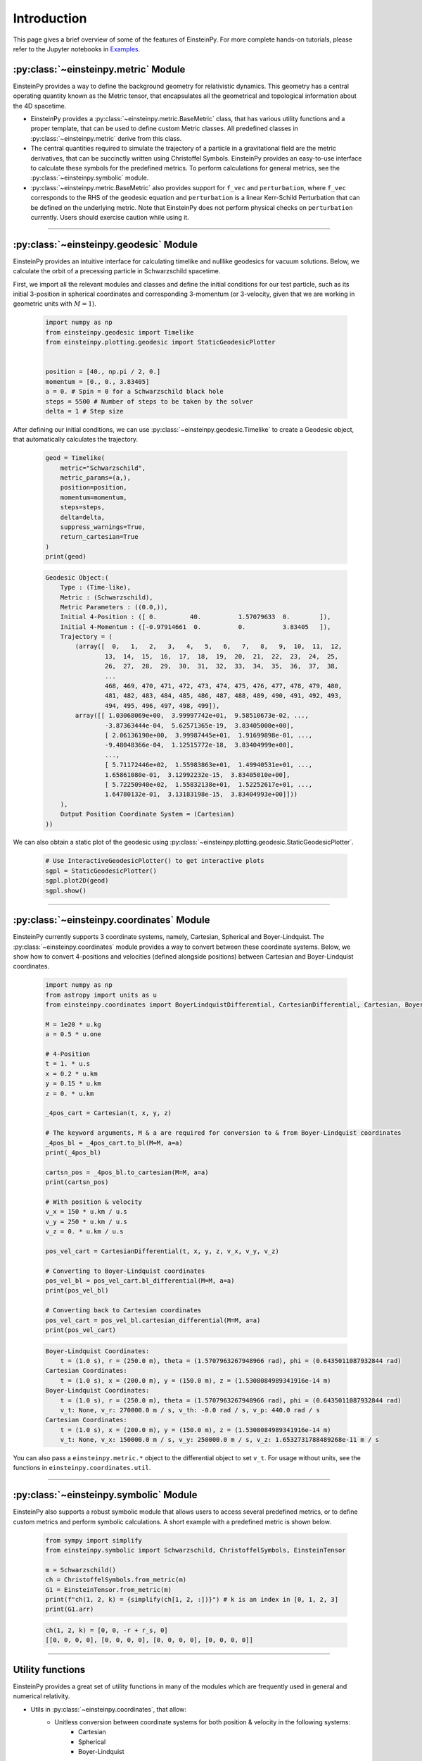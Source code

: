 Introduction
============

This page gives a brief overview of some of the features of EinsteinPy. For more complete hands-on tutorials, please refer to the Jupyter notebooks in `Examples`_.

.. _Examples: https://docs.einsteinpy.org/en/latest/jupyter.html

:py:class:`~einsteinpy.metric` Module
*************************************

EinsteinPy provides a way to define the background geometry for relativistic dynamics. This geometry has a central operating quantity known as the Metric tensor, that encapsulates all the geometrical and topological information about the 4D spacetime.

* EinsteinPy provides a :py:class:`~einsteinpy.metric.BaseMetric` class, that has various utility functions and a proper template, that can be used to define custom Metric classes. All predefined classes in :py:class:`~einsteinpy.metric` derive from this class.
* The central quantities required to simulate the trajectory of a particle in a gravitational field are the metric derivatives, that can be succinctly written using Christoffel Symbols. EinsteinPy provides an easy-to-use interface to calculate these symbols for the predefined metrics. To perform calculations for general metrics, see the :py:class:`~einsteinpy.symbolic` module.
* :py:class:`~einsteinpy.metric.BaseMetric` also provides support for ``f_vec`` and ``perturbation``, where ``f_vec`` corresponds to the RHS of the geodesic equation and ``perturbation`` is a linear Kerr-Schild Perturbation that can be defined on the underlying metric. Note that EinsteinPy does not perform physical checks on ``perturbation`` currently. Users should exercise caution while using it.

----

:py:class:`~einsteinpy.geodesic` Module
***************************************
EinsteinPy provides an intuitive interface for calculating timelike and nulllike geodesics for vacuum solutions. Below, we calculate the orbit of a precessing particle in Schwarzschild spacetime.

First, we import all the relevant modules and classes and define the initial conditions for our test particle, such as its initial 3-position in spherical coordinates and corresponding 3-momentum (or 3-velocity, given that we are working in geometric units with :math:`M = 1`).

    .. code-block:: python

        import numpy as np
        from einsteinpy.geodesic import Timelike
        from einsteinpy.plotting.geodesic import StaticGeodesicPlotter


        position = [40., np.pi / 2, 0.]
        momentum = [0., 0., 3.83405]
        a = 0. # Spin = 0 for a Schwarzschild black hole
        steps = 5500 # Number of steps to be taken by the solver
        delta = 1 # Step size

After defining our initial conditions, we can use :py:class:`~einsteinpy.geodesic.Timelike` to create a Geodesic object, that automatically calculates the trajectory. 

    .. code-block:: python

        geod = Timelike(
            metric="Schwarzschild",
            metric_params=(a,),
            position=position,
            momentum=momentum,
            steps=steps,
            delta=delta,
            suppress_warnings=True,
            return_cartesian=True
        )
        print(geod)

    .. code-block:: python

        Geodesic Object:(
            Type : (Time-like),
            Metric : (Schwarzschild),
            Metric Parameters : ((0.0,)),
            Initial 4-Position : ([ 0.         40.          1.57079633  0.        ]),
            Initial 4-Momentum : ([-0.97914661  0.          0.          3.83405   ]),
            Trajectory = (
                (array([  0,   1,   2,   3,   4,   5,   6,   7,   8,   9,  10,  11,  12,
                        13,  14,  15,  16,  17,  18,  19,  20,  21,  22,  23,  24,  25,
                        26,  27,  28,  29,  30,  31,  32,  33,  34,  35,  36,  37,  38,
                        ...
                        468, 469, 470, 471, 472, 473, 474, 475, 476, 477, 478, 479, 480,
                        481, 482, 483, 484, 485, 486, 487, 488, 489, 490, 491, 492, 493,
                        494, 495, 496, 497, 498, 499]),
                array([[ 1.03068069e+00,  3.99997742e+01,  9.58510673e-02, ...,
                        -3.87363444e-04,  5.62571365e-19,  3.83405000e+00],
                        [ 2.06136190e+00,  3.99987445e+01,  1.91699898e-01, ...,
                        -9.48048366e-04,  1.12515772e-18,  3.83404999e+00],
                        ...,
                        [ 5.71172446e+02,  1.55983863e+01,  1.49940531e+01, ...,
                        1.65861080e-01,  3.12992232e-15,  3.83405010e+00],
                        [ 5.72250940e+02,  1.55832138e+01,  1.52252617e+01, ...,
                        1.64780132e-01,  3.13183198e-15,  3.83404993e+00]]))
            ),
            Output Position Coordinate System = (Cartesian)
        ))

We can also obtain a static plot of the geodesic using :py:class:`~einsteinpy.plotting.geodesic.StaticGeodesicPlotter`.

    .. code-block:: python

        # Use InteractiveGeodesicPlotter() to get interactive plots
        sgpl = StaticGeodesicPlotter()
        sgpl.plot2D(geod)
        sgpl.show()

..  image:: ./_static/precess.png
    :align: center

----

:py:class:`~einsteinpy.coordinates` Module
******************************************
EinsteinPy currently supports 3 coordinate systems, namely, Cartesian, Spherical and Boyer-Lindquist. The :py:class:`~einsteinpy.coordinates` module provides a way to convert between these coordinate systems. Below, we show how to convert 4-positions and velocities (defined alongside positions) between Cartesian and Boyer-Lindquist coordinates.

    .. code-block:: python

        import numpy as np
        from astropy import units as u
        from einsteinpy.coordinates import BoyerLindquistDifferential, CartesianDifferential, Cartesian, BoyerLindquist

        M = 1e20 * u.kg
        a = 0.5 * u.one

        # 4-Position
        t = 1. * u.s
        x = 0.2 * u.km
        y = 0.15 * u.km
        z = 0. * u.km

        _4pos_cart = Cartesian(t, x, y, z)

        # The keyword arguments, M & a are required for conversion to & from Boyer-Lindquist coordinates
        _4pos_bl = _4pos_cart.to_bl(M=M, a=a)
        print(_4pos_bl)

        cartsn_pos = _4pos_bl.to_cartesian(M=M, a=a)
        print(cartsn_pos)

        # With position & velocity
        v_x = 150 * u.km / u.s
        v_y = 250 * u.km / u.s
        v_z = 0. * u.km / u.s

        pos_vel_cart = CartesianDifferential(t, x, y, z, v_x, v_y, v_z)

        # Converting to Boyer-Lindquist coordinates
        pos_vel_bl = pos_vel_cart.bl_differential(M=M, a=a)
        print(pos_vel_bl)

        # Converting back to Cartesian coordinates
        pos_vel_cart = pos_vel_bl.cartesian_differential(M=M, a=a)
        print(pos_vel_cart)

    .. code-block:: python

        Boyer-Lindquist Coordinates: 
            t = (1.0 s), r = (250.0 m), theta = (1.5707963267948966 rad), phi = (0.6435011087932844 rad)
        Cartesian Coordinates: 
            t = (1.0 s), x = (200.0 m), y = (150.0 m), z = (1.5308084989341916e-14 m)
        Boyer-Lindquist Coordinates: 
            t = (1.0 s), r = (250.0 m), theta = (1.5707963267948966 rad), phi = (0.6435011087932844 rad)
            v_t: None, v_r: 270000.0 m / s, v_th: -0.0 rad / s, v_p: 440.0 rad / s
        Cartesian Coordinates: 
            t = (1.0 s), x = (200.0 m), y = (150.0 m), z = (1.5308084989341916e-14 m)
            v_t: None, v_x: 150000.0 m / s, v_y: 250000.0 m / s, v_z: 1.6532731788489268e-11 m / s

You can also pass a ``einsteinpy.metric.*`` object to the differential object to set ``v_t``. For usage without units, see the functions in ``einsteinpy.coordinates.util``.

----

:py:class:`~einsteinpy.symbolic` Module
***************************************
EinsteinPy also supports a robust symbolic module that allows users to access several predefined metrics, or to define custom metrics and perform symbolic calculations. A short example with a predefined metric is shown below.

    .. code-block:: python

        from sympy import simplify
        from einsteinpy.symbolic import Schwarzschild, ChristoffelSymbols, EinsteinTensor

        m = Schwarzschild()
        ch = ChristoffelSymbols.from_metric(m)
        G1 = EinsteinTensor.from_metric(m)
        print(f"ch(1, 2, k) = {simplify(ch[1, 2, :])}") # k is an index in [0, 1, 2, 3]
        print(G1.arr)

    .. code-block:: python

        ch(1, 2, k) = [0, 0, -r + r_s, 0]
        [[0, 0, 0, 0], [0, 0, 0, 0], [0, 0, 0, 0], [0, 0, 0, 0]]

----

Utility functions
*****************
EinsteinPy provides a great set of utility functions in many of the modules which are frequently used in general and numerical relativity.

* Utils in :py:class:`~einsteinpy.coordinates`, that allow:
    * Unitless conversion between coordinate systems for both position & velocity in the following systems:
        * Cartesian
        * Spherical
        * Boyer-Lindquist
    * Calculation of Lorentz factor
    * Calculation of timelike component of 4-velocity in any pseudo-Riemannian metric
* Utils in :py:class:`~einsteinpy.geodesic` that can be used to calculate quantities related to the vacuum solutions, such as:
    * :math:`\rho^2 = r^2 + a^2\cos^2(\theta)` or :math:`\Delta = r^2 - r_s r + a^2 + r_Q^2`
    * Calculation of particle 4-momentum

----

Future Plans
************
* Support for null-geodesics in different geometries
    * Partial support is available for vacuum solutions since version 0.4.0.
* Ultimate goal is to provide numerical solutions for Einstein's equations for arbitrarily complex matter distributions.
* Relativistic hydrodynamics
